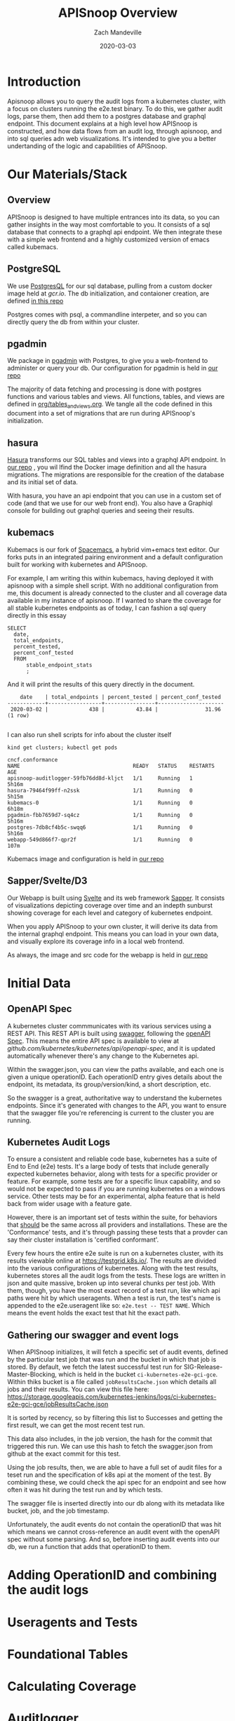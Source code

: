 #+TITLE: APISnoop Overview
#+AUTHOR: Zach Mandeville
#+DATE: 2020-03-03

* Introduction
  Apisnoop allows you to query the audit logs from a kubernetes cluster, with a focus on clusters running the e2e.test binary.  To do this, we gather audit logs, parse them, then add them to a postgres database and graphql endpoint.  This document explains at a high level how APISnoop is constructed, and how data flows from an audit log, through apisnoop, and into sql queries adn web visualizations.   It's intended to give you a better undertanding of the logic and capabilities of APISnoop.
* Our Materials/Stack  
** Overview
  APISnoop is designed to have multiple entrances into its data, so you can gather insights in the way most comfortable to you.  It consists of a sql database that connects to a graphql api endpoint. We then integrate these with a simple web frontend and a highly customized version of emacs called kubemacs. 
** PostgreSQL
   We use [[https://www.postgresql.org/][PostgresQL]] for our sql database, pulling from a custom docker image held at [[gcr.io]].
   The db initialization, and contaioner creation, are defined [[https://github.com/cncf/apisnoop/apps/postgres][in this repo]]

  Postgres comes with psql, a commandline interpeter, and so you can directly query the db from within your cluster.
** pgadmin
   :LOGBOOK:
   CLOCK: [2020-03-03 Tue 14:25]--[2020-03-03 Tue 14:50] =>  0:25
   :END:
   We package in [[https://www.pgadmin.org/][pgadmin]] with Postgres, to give you a web-frontend to administer or query your db.
   Our configuration for pgadmin is held in [[https://github.com/cncf/apisnoop/apps/pgadmin][our repo]] 
   
   The majority of data fetching and processing is done with postgres functions and various tables and views.   All functions, tables, and views are defined in [[https://github.com/cncf/apisnoop/org/tables_and_views.org][org/tables_and_views.org]].  We tangle all the code defined in this document into a set of migrations that are run during APISnoop's initialization.

** hasura
   [[https://hasura.io][Hasura]] transforms our SQL tables and views into a graphql API endpoint.
   In [[https://github.com/cncf/apisnoop/apps/hasura][our repo]] , you wil lfind the Docker image definition and all the hasura migrations.
   The migrations are responsible for the creation of the database and its initial set of data.
   
   With hasura, you have an api endpoint that you can use in a custom set of code (and that we use for our web front end).  You also have a Graphiql console for building out graphql queries and seeing their results.  
** kubemacs
   :LOGBOOK:
   CLOCK: [2020-03-03 Tue 15:59]--[2020-03-03 Tue 16:24] =>  0:25
   :END:
   Kubemacs is our fork of  [[https://spacemacs.org][Spacemacs]], a hybrid vim+emacs text editor.  Our forks puts in an integrated pairing environment and a default configuration built for working with kubernetes and APISnoop.
   
   For example, I am writing this within kubemacs, having deployed it with apisnoop with a simple shell script.  With no additional configuration from me, this document is already connected to the cluster and all coverage data available in my instance of apisnoop.  If I wanted to share the coverage for all stable kubernetes endpoints as of today, I can fashion a sql query directly in this essay
   
   #+begin_src sql-mode
     SELECT
       date,
       total_endpoints,
       percent_tested,
       percent_conf_tested
       FROM
           stable_endpoint_stats
           ;
   #+end_src
   
   And it will print the results of this query directly in the document.

   #+RESULTS:
   #+begin_src sql-mode
       date    | total_endpoints | percent_tested | percent_conf_tested 
   ------------+-----------------+----------------+---------------------
    2020-03-02 |             438 |          43.84 |               31.96
   (1 row)

   #+end_src
   
   I can also run shell scripts for info about the cluster itself
   
   #+begin_src shell
   kind get clusters; kubectl get pods
   #+end_src

   #+RESULTS:
   #+begin_src shell
   cncf.conformance
   NAME                                    READY   STATUS    RESTARTS   AGE
   apisnoop-auditlogger-59fb76dd8d-kljct   1/1     Running   1          5h16m
   hasura-79464f99ff-n2ssk                 1/1     Running   0          5h15m
   kubemacs-0                              1/1     Running   0          6h18m
   pgadmin-fbb7659d7-sq4cz                 1/1     Running   0          5h16m
   postgres-7db8cf4b5c-swqq6               1/1     Running   0          5h16m
   webapp-549d866f7-qpr2f                  1/1     Running   0          107m
   #+end_src

   Kubemacs image and configuration is held in [[https://github.com/cncf/apisnoop/apps/kubemacs][our repo]]  

** Sapper/Svelte/D3
   Our Webapp is built using [[https://svelte.dev/][Svelte]] and its web framework [[https://sapper.svelte.dev][Sapper]].  It consists of visualizations depicting coverage over time and an indepth sunburst showing coverage for each level and category of kubernetes endpoint.

When you apply APISnoop to your own cluster, it will derive its data from the internal graphql endpoint.  This means you can load in your own data, and visually explore its coverage info in a local web frontend.

As always, the image and src code for the webapp is held in [[https://github.com/cncf/apisnoop/apps/webapp][our repo]] 
* Initial Data
** OpenAPI Spec
   A kubernetes cluster commmunicates with its various services using a REST API.  This REST API is built using [[https://swagger.io][swagger]], following the [[https://www.openapis.org/][openAPI Spec]].  This means the entire API spec is available to view at [[github.com/kubernetes/kubernetes/api/openapi-spec]], and it is updated automatically whenever there's any change to the Kubernetes api.

   Within the swagger.json, you can view the paths available,  and each one is given a unique operationID.  Each operationID entry gives details about the endpoint, its metadata, its group/version/kind, a short description, etc. 

So the swagger is a great, authoritative way to understand the kubernetes endpoints.  Since it's generated with changes to the API, you want to ensure that the swagger file you're referencing is current to the cluster you are running.
** Kubernetes Audit Logs
   To ensure a consistent and reliable code base, kubernetes has a suite of End to End (e2e) tests.  It's a large body of tests that include generally expected kubernetes behavior, along with tests for a specific provider or feature.  For example, some tests are for a specific linux capability, and so would not be expected to pass if you are running kubernetes on a windows service.  Other tests may be for an experimental, alpha feature that is held back from wider usage with a feature gate.  

    However, there is an important set of tests within the suite, for behaviors that _should_ be the same across all providers and installations.  These are the 'Conformance' tests, and it's through passing these tests that a provder can say their cluster installation is 'certified conformant'.

    Every few hours the entire e2e suite is run on a kubernetes cluster, with its results viewable online at [[https://testgrid.k8s.io/]].  The results are divided into the various configurations of kubernetes.  Along with the test results, kubernetes stores all the audit logs from the tests. These logs are written in json and quite massive, broken up into several chunks per test job.  With them, though,  you have the most exact record of a test run, like which api paths were hit by which useragents.   When a test is run, the test's name is appended to the e2e.useragent like so: ~e2e.test -- TEST NAME~.   Which means the event holds the exact test that hit the exact path.

** Gathering our swagger and event logs
  When APISnoop initializes, it will fetch a specific set of audit events, defined by the particular test job that was run and the bucket in which that job is stored.  By default, we fetch the latest successful test run for SIG-Release-Master-Blocking, which is held in the bucket ~ci-kubernetes-e2e-gci-gce~.  Within thiks bucket is a file called ~jobResultsCache.json~ which details all jobs and their results. You can view this file here:
       https://storage.googleapis.com/kubernetes-jenkins/logs/ci-kubernetes-e2e-gci-gce/jobResultsCache.json
       
       It is sorted by recency, so by filtering this list to Successes and getting the first result, we can get the most recent test run.

This data also includes, in the job version, the hash for the commit that triggered this run.  We can use this hash to fetch the swagger.json from github at the exact commit for this test.   

Using the job results, then, we are able to have a full set of audit files for a teset run and the specification of k8s api at the moment of the test.  By combining these, we could check the api spec for an endpoint and see how often it was hit during the test run and by which tests.  

The swagger file is inserted directly into our db along with its metadata like bucket, job, and the job timestamp.

Unfortunately, the audit events do not contain the operationID that was hit which means we cannot cross-reference an audit event with the openAPI spec without some parsing.    And so, before inserting audit events into our db, we run a function that adds that operationID to them.
* Adding OperationID and combining the audit logs
  
* Useragents and Tests
* Foundational Tables
* Calculating Coverage
* Auditlogger

* Footnotes  
** elisp helpers
  #+begin_src  elisp
    ; String => KillRing
    ; Create an org-mode link of apisnoop repo + given path then add to clipboard
    (defun ourRepo (path)
      (yank
       (kill-new
        (concat "[[https://github.com/cncf/apisnoop/" path "][our repo]]"))))
  #+end_src
  #+RESULTS:
  #+begin_src elisp
  ourRepo
  #+end_src
  
  
